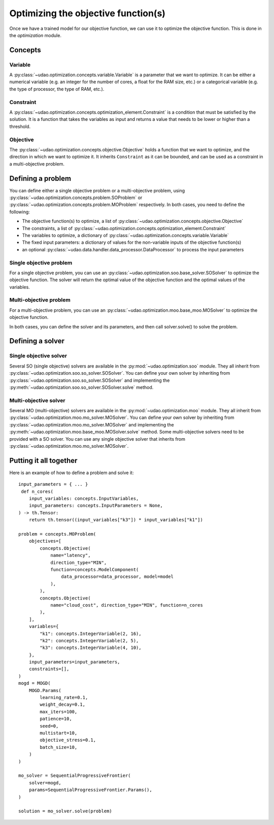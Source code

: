 ====================================
Optimizing the objective function(s)
====================================

Once we have a trained model for our objective function, we can use it to optimize the objective function.
This is done in the `optimization` module.

Concepts
--------

Variable
~~~~~~~~
A :py:class:`~udao.optimization.concepts.variable.Variable` is a parameter that we want to optimize.
It can be either a numerical variable (e.g. an integer for the number of cores, a float for the RAM size, etc.) or a categorical variable (e.g. the type of processor, the type of RAM, etc.).

Constraint
~~~~~~~~~~
A :py:class:`~udao.optimization.concepts.optimization_element.Constraint` is a condition that must be satisfied by the solution.
It is a function that takes the variables as input and returns a value that needs to be lower or higher than a threshold.

Objective
~~~~~~~~~
The :py:class:`~udao.optimization.concepts.objective.Objective` holds a function that we want to optimize, and the direction in which we want to optimize it.
It inherits ``Constraint`` as it can be bounded, and can be used as a constraint in a multi-objective problem.

Defining a problem
------------------
You can define either a single objective problem or a multi-objective problem, using :py:class:`~udao.optimization.concepts.problem.SOProblem` or :py:class:`~udao.optimization.concepts.problem.MOProblem` respectively.
In both cases, you need to define the following:

* The objective function(s) to optimize, a list of :py:class:`~udao.optimization.concepts.objective.Objective`
* The constraints, a list of :py:class:`~udao.optimization.concepts.optimization_element.Constraint`
* The variables to optimize, a dictionary of :py:class:`~udao.optimization.concepts.variable.Variable`
* The fixed input parameters: a dictionary of values for the non-variable inputs of the objective function(s)
* an optional :py:class:`~udao.data.handler.data_processor.DataProcessor` to process the input parameters

Single objective problem
~~~~~~~~~~~~~~~~~~~~~~~~
For a single objective problem, you can use an :py:class:`~udao.optimization.soo.base_solver.SOSolver` to optimize the objective function.
The solver will return the optimal value of the objective function and the optimal values of the variables.

Multi-objective problem
~~~~~~~~~~~~~~~~~~~~~~~
For a multi-objective problem, you can use an :py:class:`~udao.optimization.moo.base_moo.MOSolver` to optimize the objective function.

In both cases, you can define the solver and its parameters, and then call solver.solve() to solve the problem.

Defining a solver
-----------------

Single objective solver
~~~~~~~~~~~~~~~~~~~~~~~
Several SO (single objective) solvers are available in the :py:mod:`~udao.optimization.soo` module.
They all inherit from :py:class:`~udao.optimization.soo.so_solver.SOSolver`.
You can define your own solver by inheriting from :py:class:`~udao.optimization.soo.so_solver.SOSolver` and implementing the :py:meth:`~udao.optimization.soo.so_solver.SOSolver.solve` method.

Multi-objective solver
~~~~~~~~~~~~~~~~~~~~~~
Several MO (multi-objective) solvers are available in the :py:mod:`~udao.optimization.moo` module.
They all inherit from :py:class:`~udao.optimization.moo.mo_solver.MOSolver`.
You can define your own solver by inheriting from :py:class:`~udao.optimization.moo.mo_solver.MOSolver` and implementing the :py:meth:`~udao.optimization.moo.base_moo.MOSolver.solve` method.
Some multi-objective solvers need to be provided with a SO solver. You can use any single objective solver that inherits from :py:class:`~udao.optimization.moo.mo_solver.MOSolver`.

Putting it all together
-----------------------
Here is an example of how to define a problem and solve it::

    input_parameters = { ... }
     def n_cores(
        input_variables: concepts.InputVariables,
        input_parameters: concepts.InputParameters = None,
    ) -> th.Tensor:
        return th.tensor((input_variables["k3"]) * input_variables["k1"])

    problem = concepts.MOProblem(
        objectives=[
            concepts.Objective(
                name="latency",
                direction_type="MIN",
                function=concepts.ModelComponent(
                    data_processor=data_processor, model=model
                ),
            ),
            concepts.Objective(
                name="cloud_cost", direction_type="MIN", function=n_cores
            ),
        ],
        variables={
            "k1": concepts.IntegerVariable(2, 16),
            "k2": concepts.IntegerVariable(2, 5),
            "k3": concepts.IntegerVariable(4, 10),
        },
        input_parameters=input_parameters,
        constraints=[],
    )
    mogd = MOGD(
        MOGD.Params(
            learning_rate=0.1,
            weight_decay=0.1,
            max_iters=100,
            patience=10,
            seed=0,
            multistart=10,
            objective_stress=0.1,
            batch_size=10,
        )
    )

    mo_solver = SequentialProgressiveFrontier(
        solver=mogd,
        params=SequentialProgressiveFrontier.Params(),
    )

    solution = mo_solver.solve(problem)

